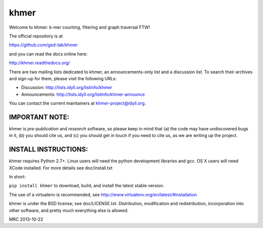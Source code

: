 khmer
=====

Welcome to khmer: k-mer counting, filtering and graph traversal FTW!

.. image:: https://badge.fury.io/py/khmer.png
    :target: http://badge.fury.io/py/khmer
.. image:: https://pypip.in/d/khmer/badge.png
    :target: https://crate.io/packages/khmer
.. image:: http://ci.ged.msu.edu/job/khmer-multi/badge/icon
    :target: http://ci.ged.msu.edu/job/khmer-multi/

The official repository is at

https://github.com/ged-lab/khmer

and you can read the docs online here:

http://khmer.readthedocs.org/

There are two mailing lists dedicated to khmer, an announcements-only
list and a discussion list. To search their archives and sign-up for
them, please visit the following URLs:

-  Discussion: http://lists.idyll.org/listinfo/khmer

-  Announcements: http://lists.idyll.org/listinfo/khmer-announce

You can contact the current maintainers at khmer-project@idyll.org.

IMPORTANT NOTE:
---------------

khmer is *pre-publication* and *research* software, so please keep in
mind that (a) the code may have undiscovered bugs in it, (b) you should
cite us, and (c) you should get in touch if you need to cite us, as we
are writing up the project.

INSTALL INSTRUCTIONS:
---------------------

khmer requires Python 2.7+. Linux users will need the python development
libraries and gcc. OS X users will need XCode installed. For more
details see doc/install.txt

In short:

``pip install khmer`` to download, build, and install the latest stable
version.

The use of a virtualenv is recommended, see
http://www.virtualenv.org/en/latest/#installation

khmer is under the BSD license; see doc/LICENSE.txt. Distribution,
modification and redistribution, incorporation into other software, and
pretty much everything else is allowed.

MRC 2013-10-22


